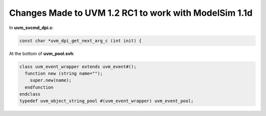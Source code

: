 .. _uvm-1.2-modelsim:

######################################################
Changes Made to UVM 1.2 RC1 to work with ModelSim 1.1d
######################################################

In **uvm_svcmd_dpi.c**:

.. code-block:: c

   const char *uvm_dpi_get_next_arg_c (int init) {

At the bottom of **uvm_pool.svh**:

.. code-block:: verilog

   class uvm_event_wrapper extends uvm_event#();
     function new (string name="");
       super.new(name);
     endfunction
   endclass
   typedef uvm_object_string_pool #(uvm_event_wrapper) uvm_event_pool;
